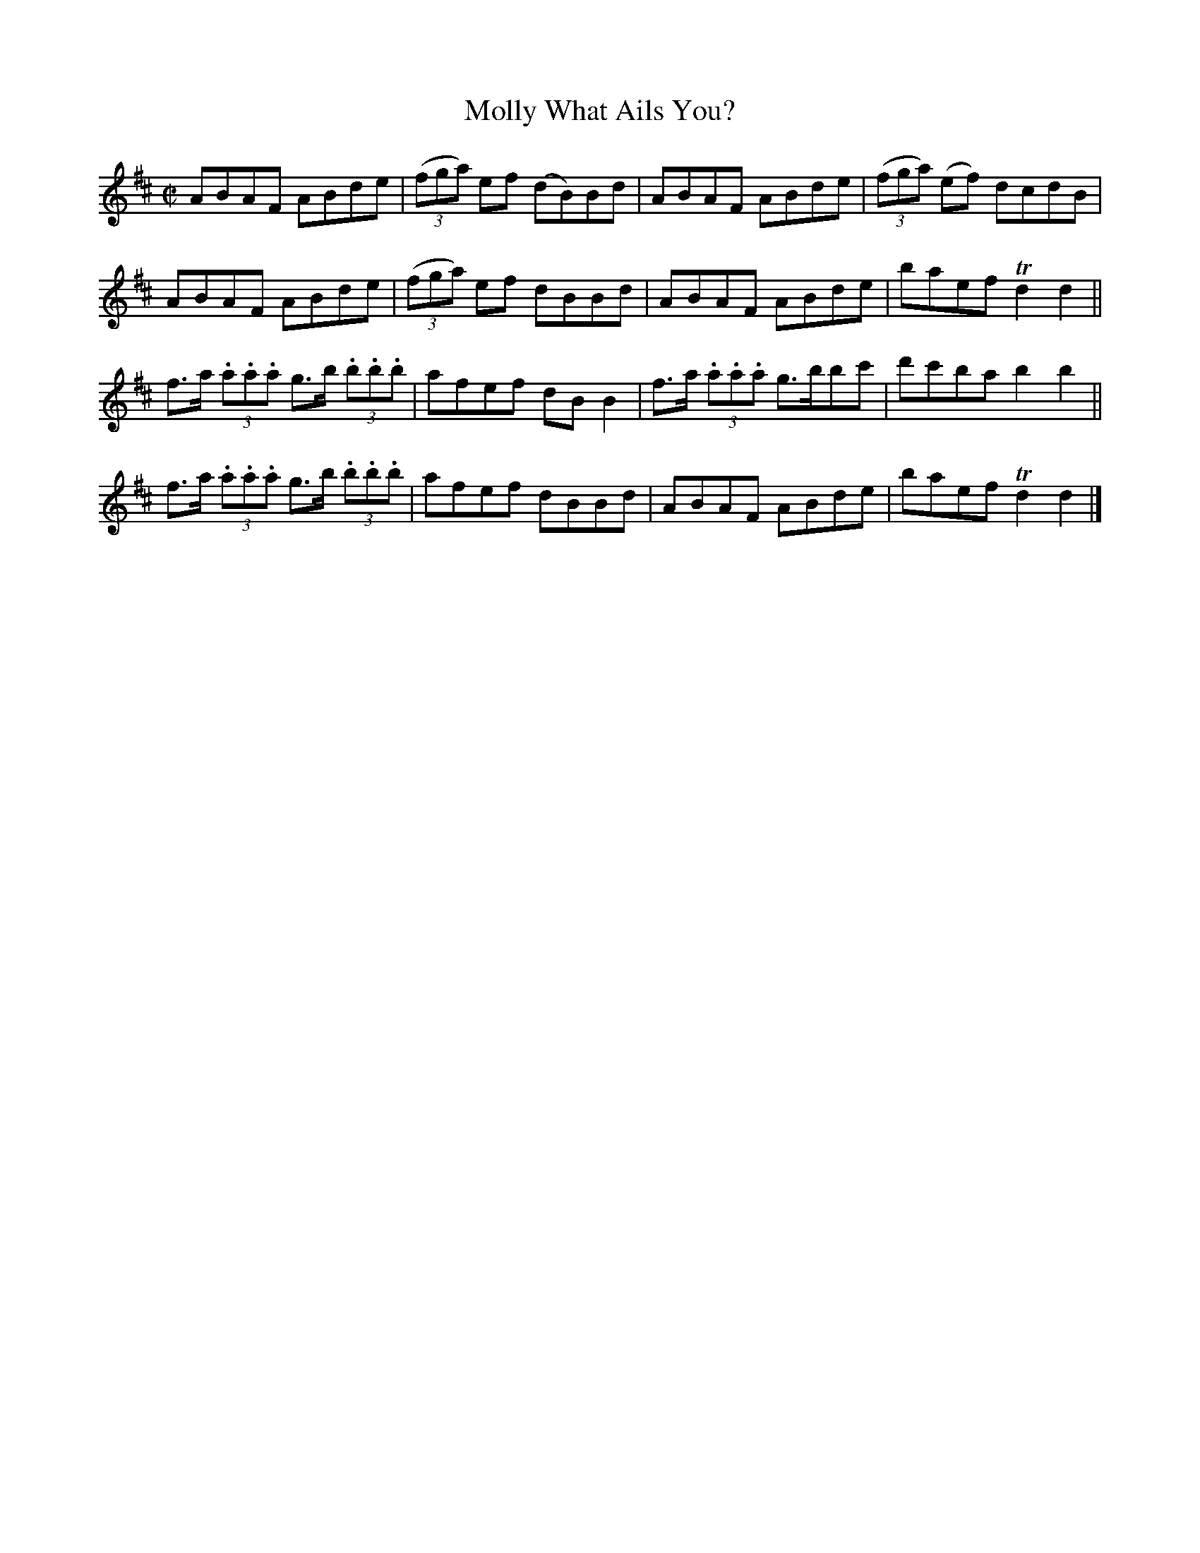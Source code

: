 X:1413
T:Molly What Ails You?
M:C|
L:1/8
N:"collected by F. O'Neill"
B:O'Neill's 1413
K:D
ABAF ABde | ((3fga) ef (dB)Bd | ABAF ABde | ((3fga) (ef) dcdB  |
ABAF ABde | ((3fga) ef   dBBd | ABAF ABde | baef        Td2 d2 ||
f>a (3.a.a.a g>b (3.b.b.b | afef dB B2 | f>a (3.a.a.a g>bbc' | d'c'ba  b2 b2 ||
f>a (3.a.a.a g>b (3.b.b.b | afef dBBd  | ABAF         ABde   | baef    Td2 d2 |]
